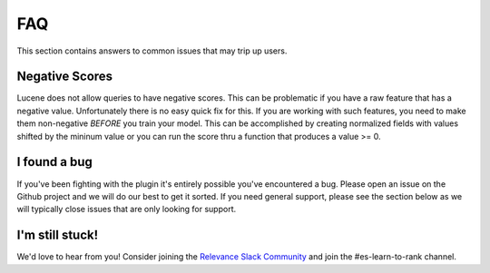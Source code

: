 FAQ
**************************

This section contains answers to common issues that may trip up users.


=============================
Negative Scores
=============================

Lucene does not allow queries to have negative scores.  This can be problematic if you have a raw feature that has a negative value.  Unfortunately there is no easy quick fix for this.  If you are working with such features, you need to make them non-negative *BEFORE* you train your model.  This can be accomplished by creating normalized fields with values shifted by the mininum value or you can run the score thru a function that produces a value >= 0.

=============================
I found a bug
=============================

If you've been fighting with the plugin it's entirely possible you've encountered a bug.  Please open an issue on the Github project and we will do our best to get it sorted.  If you need general support, please see the section below as we will typically close issues that are only looking for support.


=============================
I'm still stuck!
=============================

We'd love to hear from you!  Consider joining the `Relevance Slack Community <https://opensourceconnections.com/slack>`_ and join the #es-learn-to-rank channel. 

